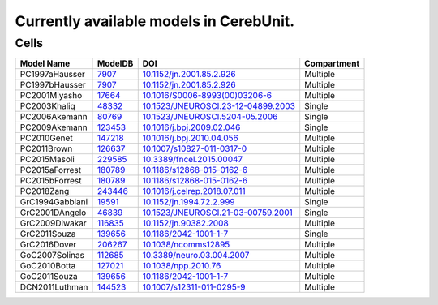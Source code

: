 Currently available models in CerebUnit.
========================================

Cells
-----

+------------------+----------------------------------------------------------------------------------------------+----------------------------------------------------------------------------------------------+-------------+
| Model Name       | ModelDB                                                                                      | DOI                                                                                          | Compartment |
+==================+==============================================================================================+==============================================================================================+=============+
| PC1997aHausser   | `7907 <https://senselab.med.yale.edu/modeldb/ShowModel.cshtml?model=7907#tabs-1>`_           | `10.1152/jn.2001.85.2.926 <https://doi.org/10.1152/jn.2001.85.2.926>`_                       | Multiple    |
+------------------+----------------------------------------------------------------------------------------------+----------------------------------------------------------------------------------------------+-------------+
| PC1997bHausser   | `7907 <https://senselab.med.yale.edu/modeldb/ShowModel.cshtml?model=7907#tabs-1>`_           | `10.1152/jn.2001.85.2.926 <https://doi.org/10.1152/jn.2001.85.2.926>`_                       | Multiple    |
+------------------+----------------------------------------------------------------------------------------------+----------------------------------------------------------------------------------------------+-------------+
| PC2001Miyasho    | `17664 <https://senselab.med.yale.edu/modeldb/ShowModel.cshtml?model=17664#tabs-1>`_         | `10.1016/S0006-8993(00)03206-6 <https://doi.org/10.1016/S0006-8993(00)03206-6>`_             | Multiple    |
+------------------+----------------------------------------------------------------------------------------------+----------------------------------------------------------------------------------------------+-------------+
| PC2003Khaliq     | `48332 <https://senselab.med.yale.edu/modeldb/ShowModel.cshtml?model=48332#tabs-1>`_         | `10.1523/JNEUROSCI.23-12-04899.2003 <https://doi.org/10.1523/JNEUROSCI.23-12-04899.2003>`_   | Single      |
+------------------+----------------------------------------------------------------------------------------------+----------------------------------------------------------------------------------------------+-------------+
| PC2006Akemann    | `80769 <https://senselab.med.yale.edu/modeldb/ShowModel.cshtml?model=80769#tabs-1>`_         | `10.1523/JNEUROSCI.5204-05.2006 <https://doi.org/10.1523/JNEUROSCI.5204-05.2006>`_           | Single      |
+------------------+----------------------------------------------------------------------------------------------+----------------------------------------------------------------------------------------------+-------------+
| PC2009Akemann    | `123453 <https://senselab.med.yale.edu/modeldb/ShowModel.cshtml?model=123453#tabs-1>`_       | `10.1016/j.bpj.2009.02.046 <https://doi.org/10.1016/j.bpj.2009.02.046>`_                     | Single      |
+------------------+----------------------------------------------------------------------------------------------+----------------------------------------------------------------------------------------------+-------------+
| PC2010Genet      | `147218 <https://senselab.med.yale.edu/modeldb/ShowModel.cshtml?model=147218#tabs-1>`_       | `10.1016/j.bpj.2010.04.056 <https://doi.org/10.1016/j.bpj.2010.04.056>`_                     | Multiple    |
+------------------+----------------------------------------------------------------------------------------------+----------------------------------------------------------------------------------------------+-------------+
| PC2011Brown      | `126637 <https://senselab.med.yale.edu/modeldb/ShowModel.cshtml?model=126637#tabs-1>`_       | `10.1007/s10827-011-0317-0 <https://doi.org/10.1007/s10827-011-0317-0>`_                     | Multiple    |
+------------------+----------------------------------------------------------------------------------------------+----------------------------------------------------------------------------------------------+-------------+
| PC2015Masoli     | `229585 <https://senselab.med.yale.edu/modeldb/ShowModel.cshtml?model=229585#tabs-1>`_       | `10.3389/fncel.2015.00047 <https://doi.org/10.3389/fncel.2015.00047>`_                       | Multiple    |
+------------------+----------------------------------------------------------------------------------------------+----------------------------------------------------------------------------------------------+-------------+
| PC2015aForrest   | `180789 <https://senselab.med.yale.edu/modeldb/ShowModel.cshtml?model=180789#tabs-1>`_       | `10.1186/s12868-015-0162-6 <https://doi.org/10.1186/s12868-015-0162-6>`_                     | Multiple    |
+------------------+----------------------------------------------------------------------------------------------+----------------------------------------------------------------------------------------------+-------------+
| PC2015bForrest   | `180789 <https://senselab.med.yale.edu/modeldb/ShowModel.cshtml?model=180789#tabs-1>`_       | `10.1186/s12868-015-0162-6 <https://doi.org/10.1186/s12868-015-0162-6>`_                     | Multiple    |
+------------------+----------------------------------------------------------------------------------------------+----------------------------------------------------------------------------------------------+-------------+
| PC2018Zang       | `243446 <https://senselab.med.yale.edu/modeldb/ShowModel.cshtml?model=243446#tabs-1>`_       | `10.1016/j.celrep.2018.07.011 <https://doi.org/10.1016/j.celrep.2018.07.011>`_               | Multiple    |
+------------------+----------------------------------------------------------------------------------------------+----------------------------------------------------------------------------------------------+-------------+
| GrC1994Gabbiani  | `19591 <https://senselab.med.yale.edu/modeldb/ShowModel.cshtml?model=19591#tabs-1>`_         | `10.1152/jn.1994.72.2.999 <https://doi.org/10.1152/jn.1994.72.2.999>`_                       | Single      |
+------------------+----------------------------------------------------------------------------------------------+----------------------------------------------------------------------------------------------+-------------+
| GrC2001DAngelo   | `46839 <https://senselab.med.yale.edu/modeldb/ShowModel.cshtml?model=46839#tabs-1>`_         | `10.1523/JNEUROSCI.21-03-00759.2001 <https://doi.org/10.1523/JNEUROSCI.21-03-00759.2001>`_   | Single      |
+------------------+----------------------------------------------------------------------------------------------+----------------------------------------------------------------------------------------------+-------------+
| GrC2009Diwakar   | `116835 <https://senselab.med.yale.edu/modeldb/ShowModel.cshtml?model=116835#tabs-1>`_       | `10.1152/jn.90382.2008 <https://doi.org/10.1152/jn.90382.2008>`_                             | Multiple    |
+------------------+----------------------------------------------------------------------------------------------+----------------------------------------------------------------------------------------------+-------------+
| GrC2011Souza     | `139656 <https://senselab.med.yale.edu/modeldb/ShowModel.cshtml?model=139656#tabs-1>`_       | `10.1186/2042-1001-1-7 <https://doi.org/10.1186/2042-1001-1-7>`_                             | Single      |
+------------------+----------------------------------------------------------------------------------------------+----------------------------------------------------------------------------------------------+-------------+
| GrC2016Dover     | `206267 <https://senselab.med.yale.edu/modeldb/ShowModel.cshtml?model=206267#tabs-1>`_       | `10.1038/ncomms12895 <https://doi.org/10.1038/ncomms12895>`_                                 | Multiple    |
+------------------+----------------------------------------------------------------------------------------------+----------------------------------------------------------------------------------------------+-------------+
| GoC2007Solinas   | `112685 <https://senselab.med.yale.edu/modeldb/ShowModel.cshtml?model=112685#tabs-1>`_       | `10.3389/neuro.03.004.2007 <https://doi.org/10.3389/neuro.03.004.2007>`_                     | Multiple    |
+------------------+----------------------------------------------------------------------------------------------+----------------------------------------------------------------------------------------------+-------------+
| GoC2010Botta     | `127021 <https://senselab.med.yale.edu/modeldb/ShowModel.cshtml?model=127021#tabs-1>`_       | `10.1038/npp.2010.76 <https://doi.org/10.1038/npp.2010.76>`_                                 | Multiple    |
+------------------+----------------------------------------------------------------------------------------------+----------------------------------------------------------------------------------------------+-------------+
| GoC2011Souza     | `139656 <https://senselab.med.yale.edu/modeldb/ShowModel.cshtml?model=139656#tabs-1>`_       | `10.1186/2042-1001-1-7 <https://doi.org/10.1186/2042-1001-1-7>`_                             | Multiple    |
+------------------+----------------------------------------------------------------------------------------------+----------------------------------------------------------------------------------------------+-------------+
| DCN2011Luthman   | `144523 <https://senselab.med.yale.edu/modeldb/ShowModel.cshtml?model=144523#tabs-1>`_       | `10.1007/s12311-011-0295-9 <https://doi.org/10.1007/s12311-011-0295-9>`_                     | Multiple    |
+------------------+----------------------------------------------------------------------------------------------+----------------------------------------------------------------------------------------------+-------------+
